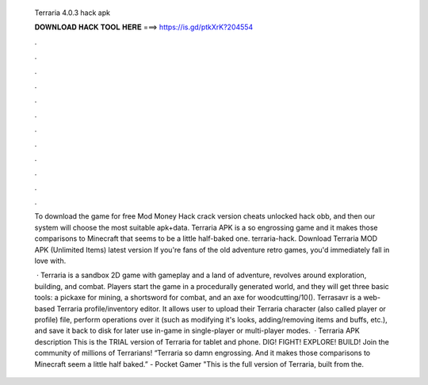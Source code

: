   Terraria 4.0.3 hack apk
  
  
  
  𝐃𝐎𝐖𝐍𝐋𝐎𝐀𝐃 𝐇𝐀𝐂𝐊 𝐓𝐎𝐎𝐋 𝐇𝐄𝐑𝐄 ===> https://is.gd/ptkXrK?204554
  
  
  
  .
  
  
  
  .
  
  
  
  .
  
  
  
  .
  
  
  
  .
  
  
  
  .
  
  
  
  .
  
  
  
  .
  
  
  
  .
  
  
  
  .
  
  
  
  .
  
  
  
  .
  
  To download the game for free Mod Money Hack crack version cheats unlocked hack obb, and then our system will choose the most suitable apk+data. Terraria APK is a so engrossing game and it makes those comparisons to Minecraft that seems to be a little half-baked one. terraria-hack. Download Terraria MOD APK (Unlimited Items) latest version If you're fans of the old adventure retro games, you'd immediately fall in love with.
  
   · Terraria is a sandbox 2D game with gameplay and a land of adventure, revolves around exploration, building, and combat. Players start the game in a procedurally generated world, and they will get three basic tools: a pickaxe for mining, a shortsword for combat, and an axe for woodcutting/10(). Terrasavr is a web-based Terraria profile/inventory editor. It allows user to upload their Terraria character (also called player or profile) file, perform operations over it (such as modifying it's looks, adding/removing items and buffs, etc.), and save it back to disk for later use in-game in single-player or multi-player modes.  · Terraria APK description This is the TRIAL version of Terraria for tablet and phone. DIG! FIGHT! EXPLORE! BUILD! Join the community of millions of Terrarians! “Terraria so damn engrossing. And it makes those comparisons to Minecraft seem a little half baked.” - Pocket Gamer "This is the full version of Terraria, built from the.
